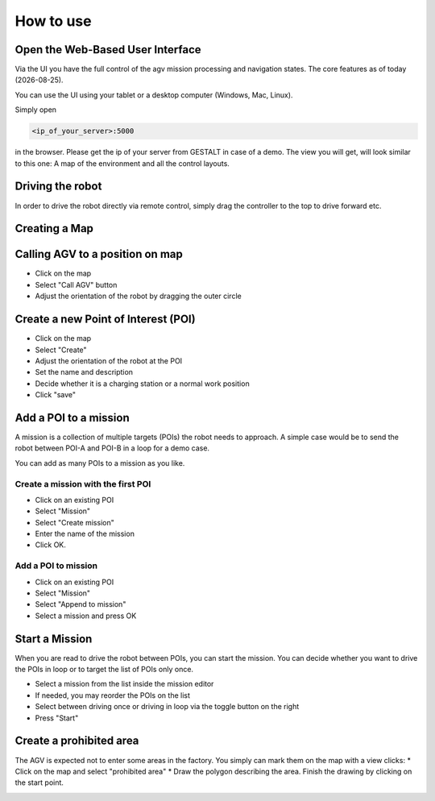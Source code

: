 How to use
#################


.. |date| date::


Open the Web-Based User Interface
------------------------------------
Via the UI you have the full control of the agv mission processing and navigation states.
The core features as of today (|date|).

You can use the UI using your tablet or a desktop computer (Windows, Mac, Linux).

Simply open 

.. code-block:: Bash

	<ip_of_your_server>:5000


in the browser. Please get the ip of your server from GESTALT in case of a demo.
The view you will get, will look similar to this one: 
A map of the environment and all the control layouts.

.. image:: _static/images/overview.png


Driving the robot
-----------------------

In order to drive the robot directly via remote control, simply drag the controller to the top to drive forward etc.

.. image:: _static/images/usage/nipple.gif


Creating a Map
-------------------




Calling AGV to a position on map
---------------------------------

* Click on the map
* Select "Call AGV" button
* Adjust the orientation of the robot by dragging the outer circle

.. image:: _static/images/usage/call_agv.gif





Create a new Point of Interest (POI)
--------------------------------------

* Click on the map
* Select "Create"
* Adjust the orientation of the robot at the POI
* Set the name and description
* Decide whether it is a charging station or a normal work position
* Click "save"

.. image:: _static/images/usage/new_poi.gif



Add a POI to a mission
----------------------------
A mission is a collection of multiple targets (POIs) the robot needs to approach. A simple case would be to send the robot between POI-A and POI-B in a loop for a demo case. 

You can add as many POIs to a mission as you like.

Create a mission with the first POI
^^^^^^^^^^^^^^^^^^^^^^^^^^^^^^^^^^^^^

* Click on an existing POI
* Select "Mission"
* Select "Create mission"
* Enter the name of the mission
* Click OK.

.. image:: _static/images/usage/new_mission.gif


Add a POI to mission
^^^^^^^^^^^^^^^^^^^^^^^^^^^^^^^^^^^^^

* Click on an existing POI
* Select "Mission"
* Select "Append to mission"
* Select a mission and press OK

.. image:: _static/images/usage/append_mission.gif


Start a Mission
--------------------
When you are read to drive the robot between POIs, you can start the mission.
You can decide whether you want to drive the POIs in loop or to target the list of POIs only once.

* Select a mission from the list inside the mission editor
* If needed, you may reorder the POIs on the list
* Select between driving once or driving in loop via the toggle button on the right
* Press "Start"


.. image:: _static/images/usage/start_mission.gif


Create a prohibited area
--------------------------
The AGV is expected not to enter some areas in the factory. You simply can mark them on the map with a view clicks:
* Click on the map and select "prohibited area"
* Draw the polygon describing the area. Finish the drawing by clicking on the start point. 

.. image:: _static/images/usage/create_prohibited_area.gif